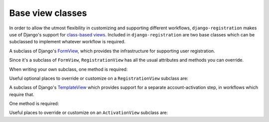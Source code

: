 .. _views:
.. module:: registration.views

Base view classes
=================

In order to allow the utmost flexibility in customizing and supporting
different workflows, ``django-registration`` makes use of Django's
support for `class-based views
<https://docs.djangoproject.com/en/1.8/topics/class-based-views/>`_. Included
in ``django-registration`` are two base classes which can be
subclassed to implement whatever workflow is required.

.. class:: RegistrationView

   A subclass of Django's `FormView
   <https://docs.djangoproject.com/en/1.8/ref/class-based-views/generic-editing/#formview>`_,
   which provides the infrastructure for supporting user registration.

   Since it's a subclass of ``FormView``, ``RegistrationView`` has all
   the usual attributes and methods you can override.

   When writing your own subclass, one method is required:

   .. method:: register(**cleaned_data)

      Implement your registration logic here. ``cleaned_data`` will be
      the dictionary of data supplied by the user during the
      registration process (i.e., the ``cleaned_data`` from a valid
      instance of :class:`registration.forms.RegistrationForm` or a
      subclass of it).

      This method should return the newly-registered user instance,
      and should send the signal
      :data:`registration.signals.user_registered`.

   Useful optional places to override or customize on a
   ``RegistrationView`` subclass are:

   .. attribute:: disallowed_url

      The URL to redirect to when registration is disallowed. Should
      be a `string name of a URL pattern
      <https://docs.djangoproject.com/en/1.8/topics/http/urls/#naming-url-patterns>`_.
      Default value is ``"registration_disallowed"``.

   .. attribute:: form_class

      The form class to use for user registration. Can be overridden
      on a per-request basis (see below). Should be the actual class
      object; by default, this class is
      :class:`registration.forms.RegistrationForm`.

   .. attribute:: success_url

      The URL to redirect to after successful registration. Should be
      a string name of a URL pattern, or a 3-tuple of arguments
      suitable for passing to Django's `redirect shortcut
      <https://docs.djangoproject.com/en/1.8/topics/http/shortcuts/#redirect>`_. Can
      be overridden on a per-request basis (see below). Default value
      is ``None``, so that per-request customization is used instead.

   .. attribute:: template_name

      The template to use for user registration. Should be a
      string. Default value is
      ``registration/registration_form.html``.

   .. method:: get_form_class()

      Select a form class to use on a per-request basis. If not
      overridden, will use :attr:`~form_class`. Should be the actual
      class object.

   .. method:: get_success_url(user)

      Return a URL to redirect to after successful registration, on a
      per-request or per-user basis. If not overridden, will use
      :attr:`~success_url`. Should be a string name of a URL pattern,
      or a 3-tuple of arguments suitable for passing to Django's
      ``redirect`` shortcut.

   .. method:: registration_allowed()

      Should return a boolean indicating whether user registration is
      allowed, either in general or for this specific request.

   .. method:: get_user_kwargs(**cleaned_data)

      Given the cleaned_data from the registration form, return from
      them a dictionary of keyword arguments to be used in
      user-account creation. By default, this is a dictionary with
      values for the ``USERNAME_FIELD`` of the user model, along with
      email and password, to match the signature of Django's default
      ``User.objects.create_user()`` implementation, and assumes the
      field names of the default
      :class:`~registration.forms.RegistrationForm` class.


.. class:: ActivationView

   A subclass of Django's `TemplateView
   <https://docs.djangoproject.com/en/1.8/ref/class-based-views/base/#templateview>`_
   which provides support for a separate account-activation step, in
   workflows which require that.

   One method is required:

   .. method:: activate(*args, **kwargs)

      Implement your activation logic here. You are free to configure
      your URL patterns to pass any set of positional or keyword
      arguments to ``ActivationView``, and they will in turn be passed
      to this method.

      This method should return the newly-activated user instance (if
      activation was successful), or boolean ``False`` if activation
      was not successful.

   Useful places to override or customize on an ``ActivationView``
   subclass are:

   .. attribute:: template_name

      The template to use for user activation. Should be a
      string. Default value is ``registration/activate.html``.

   .. method:: get_success_url(user)

      Return a URL to redirect to after successful registration, on a
      per-request or per-user basis. If not overridden, will use
      :attr:`~success_url`. Should be a string name of a URL
      pattern, or a 3-tuple of arguments suitable for passing to
      Django's ``redirect`` shortcut.

